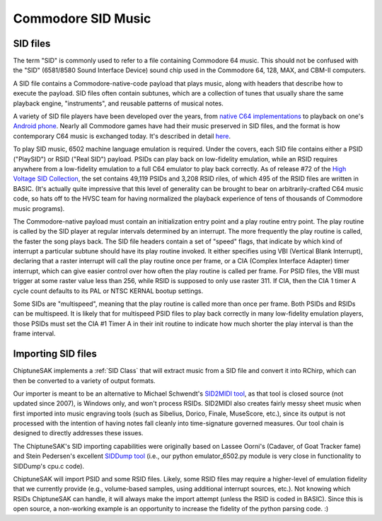 
===================
Commodore SID Music
===================

SID files
+++++++++

The term "SID" is commonly used to refer to a file containing Commodore 64 music.  This should not be confused with the "SID" (6581/8580 Sound Interface Device) sound chip used in the Commodore 64, 128, MAX, and CBM-II computers.

A SID file contains a Commodore-native-code payload that plays music, along with headers that describe how to execute the payload.  SID files often contain subtunes, which are a collection of tunes that usually share the same playback engine, "instruments", and reusable patterns of musical notes.

A variety of SID file players have been developed over the years, from `native C64 implementations <https://sourceforge.net/projects/sidplay64/>`_  to playback on one's `Android phone <https://play.google.com/store/apps/details?id=org.garageapps.android.sidamp>`_.  Nearly all Commodore games have had their music preserved in SID files, and the format is how contemporary C64 music is exchanged today.  It's described in detail `here <https://www.hvsc.c64.org/download/C64Music/DOCUMENTS/SID_file_format.txt>`_.

To play SID music, 6502 machine language emulation is required.  Under the covers, each SID file contains either a PSID ("PlaySID") or RSID ("Real SID") payload.  PSIDs can play back on low-fidelity emulation, while an RSID requires anywhere from a low-fidelity emulation to a full C64 emulator to play back correctly.   As of release #72 of the `High Voltage SID Collection <https://www.hvsc.c64.org/>`_, the set contains 49,119 PSIDs and 3,208 RSID riles, of which 495 of the RSID files are written in BASIC.   (It's actually quite impressive that this level of generality can be brought to bear on arbitrarily-crafted C64 music code, so hats off to the HVSC team for having normalized the playback experience of tens of thousands of Commodore music programs).

The Commodore-native payload must contain an initialization entry point and a play routine entry point.  The play routine is called by the SID player at regular intervals determined by an interrupt.  The more frequently the play routine is called, the faster the song plays back.  The SID file headers contain a set of "speed" flags, that indicate by which kind of interrupt a particular subtune should have its play routine invoked.  It either specifies using VBI (Vertical Blank Interrupt), declaring that a raster interrupt will call the play routine once per frame, or a CIA (Complex Interface Adapter) timer interrupt, which can give easier control over how often the play routine is called per frame.  For PSID files, the VBI must trigger at some raster value less than 256, while RSID is supposed to only use raster 311.  If CIA, then the CIA 1 timer A cycle count defaults to its PAL or NTSC KERNAL bootup settings.

Some SIDs are "multispeed", meaning that the play routine is called more than once per frame.  Both PSIDs and RSIDs can be multispeed.  It is likely that for multispeed PSID files to play back correctly in many low-fidelity emulation players, those PSIDs must set the CIA #1 Timer A in their init routine to indicate how much shorter the play interval is than the frame interval.


Importing SID files
+++++++++++++++++++

ChiptuneSAK implements a  :ref:`SID Class` that will extract music from a  SID file and convert it into RChirp, which can then be converted to a variety of output formats.

Our importer is meant to be an alternative to Michael Schwendt's `SID2MIDI tool <https://csdb.dk/release/?id=136776>`_, as that tool is closed source (not updated since 2007), is Windows only, and won't process RSIDs.  SID2MIDI also creates fairly messy sheet music when first imported into music engraving tools (such as Sibelius, Dorico, Finale, MuseScore, etc.), since its output is not processed with the intention of having notes fall cleanly into time-signature governed measures.  Our tool chain is designed to directly addresses these issues.

The ChiptuneSAK's SID importing capabilities were originally based on Lassee Oorni's (Cadaver, of Goat Tracker fame) and Stein Pedersen's excellent `SIDDump tool <https://csdb.dk/release/?id=192079>`_ (i.e., our python emulator_6502.py module is very close in functionality to SIDDump's cpu.c code).

ChiptuneSAK will import PSID and some RSID files.  Likely, some RSID files may require a higher-level of emulation fidelity that we currently provide (e.g., volume-based samples, using additional interrupt sources, etc.).  Not knowing which RSIDs ChiptuneSAK can handle, it will always make the import attempt (unless the RSID is coded in BASIC).  Since this is open source, a non-working example is an opportunity to increase the fidelity of the python parsing code. :)

